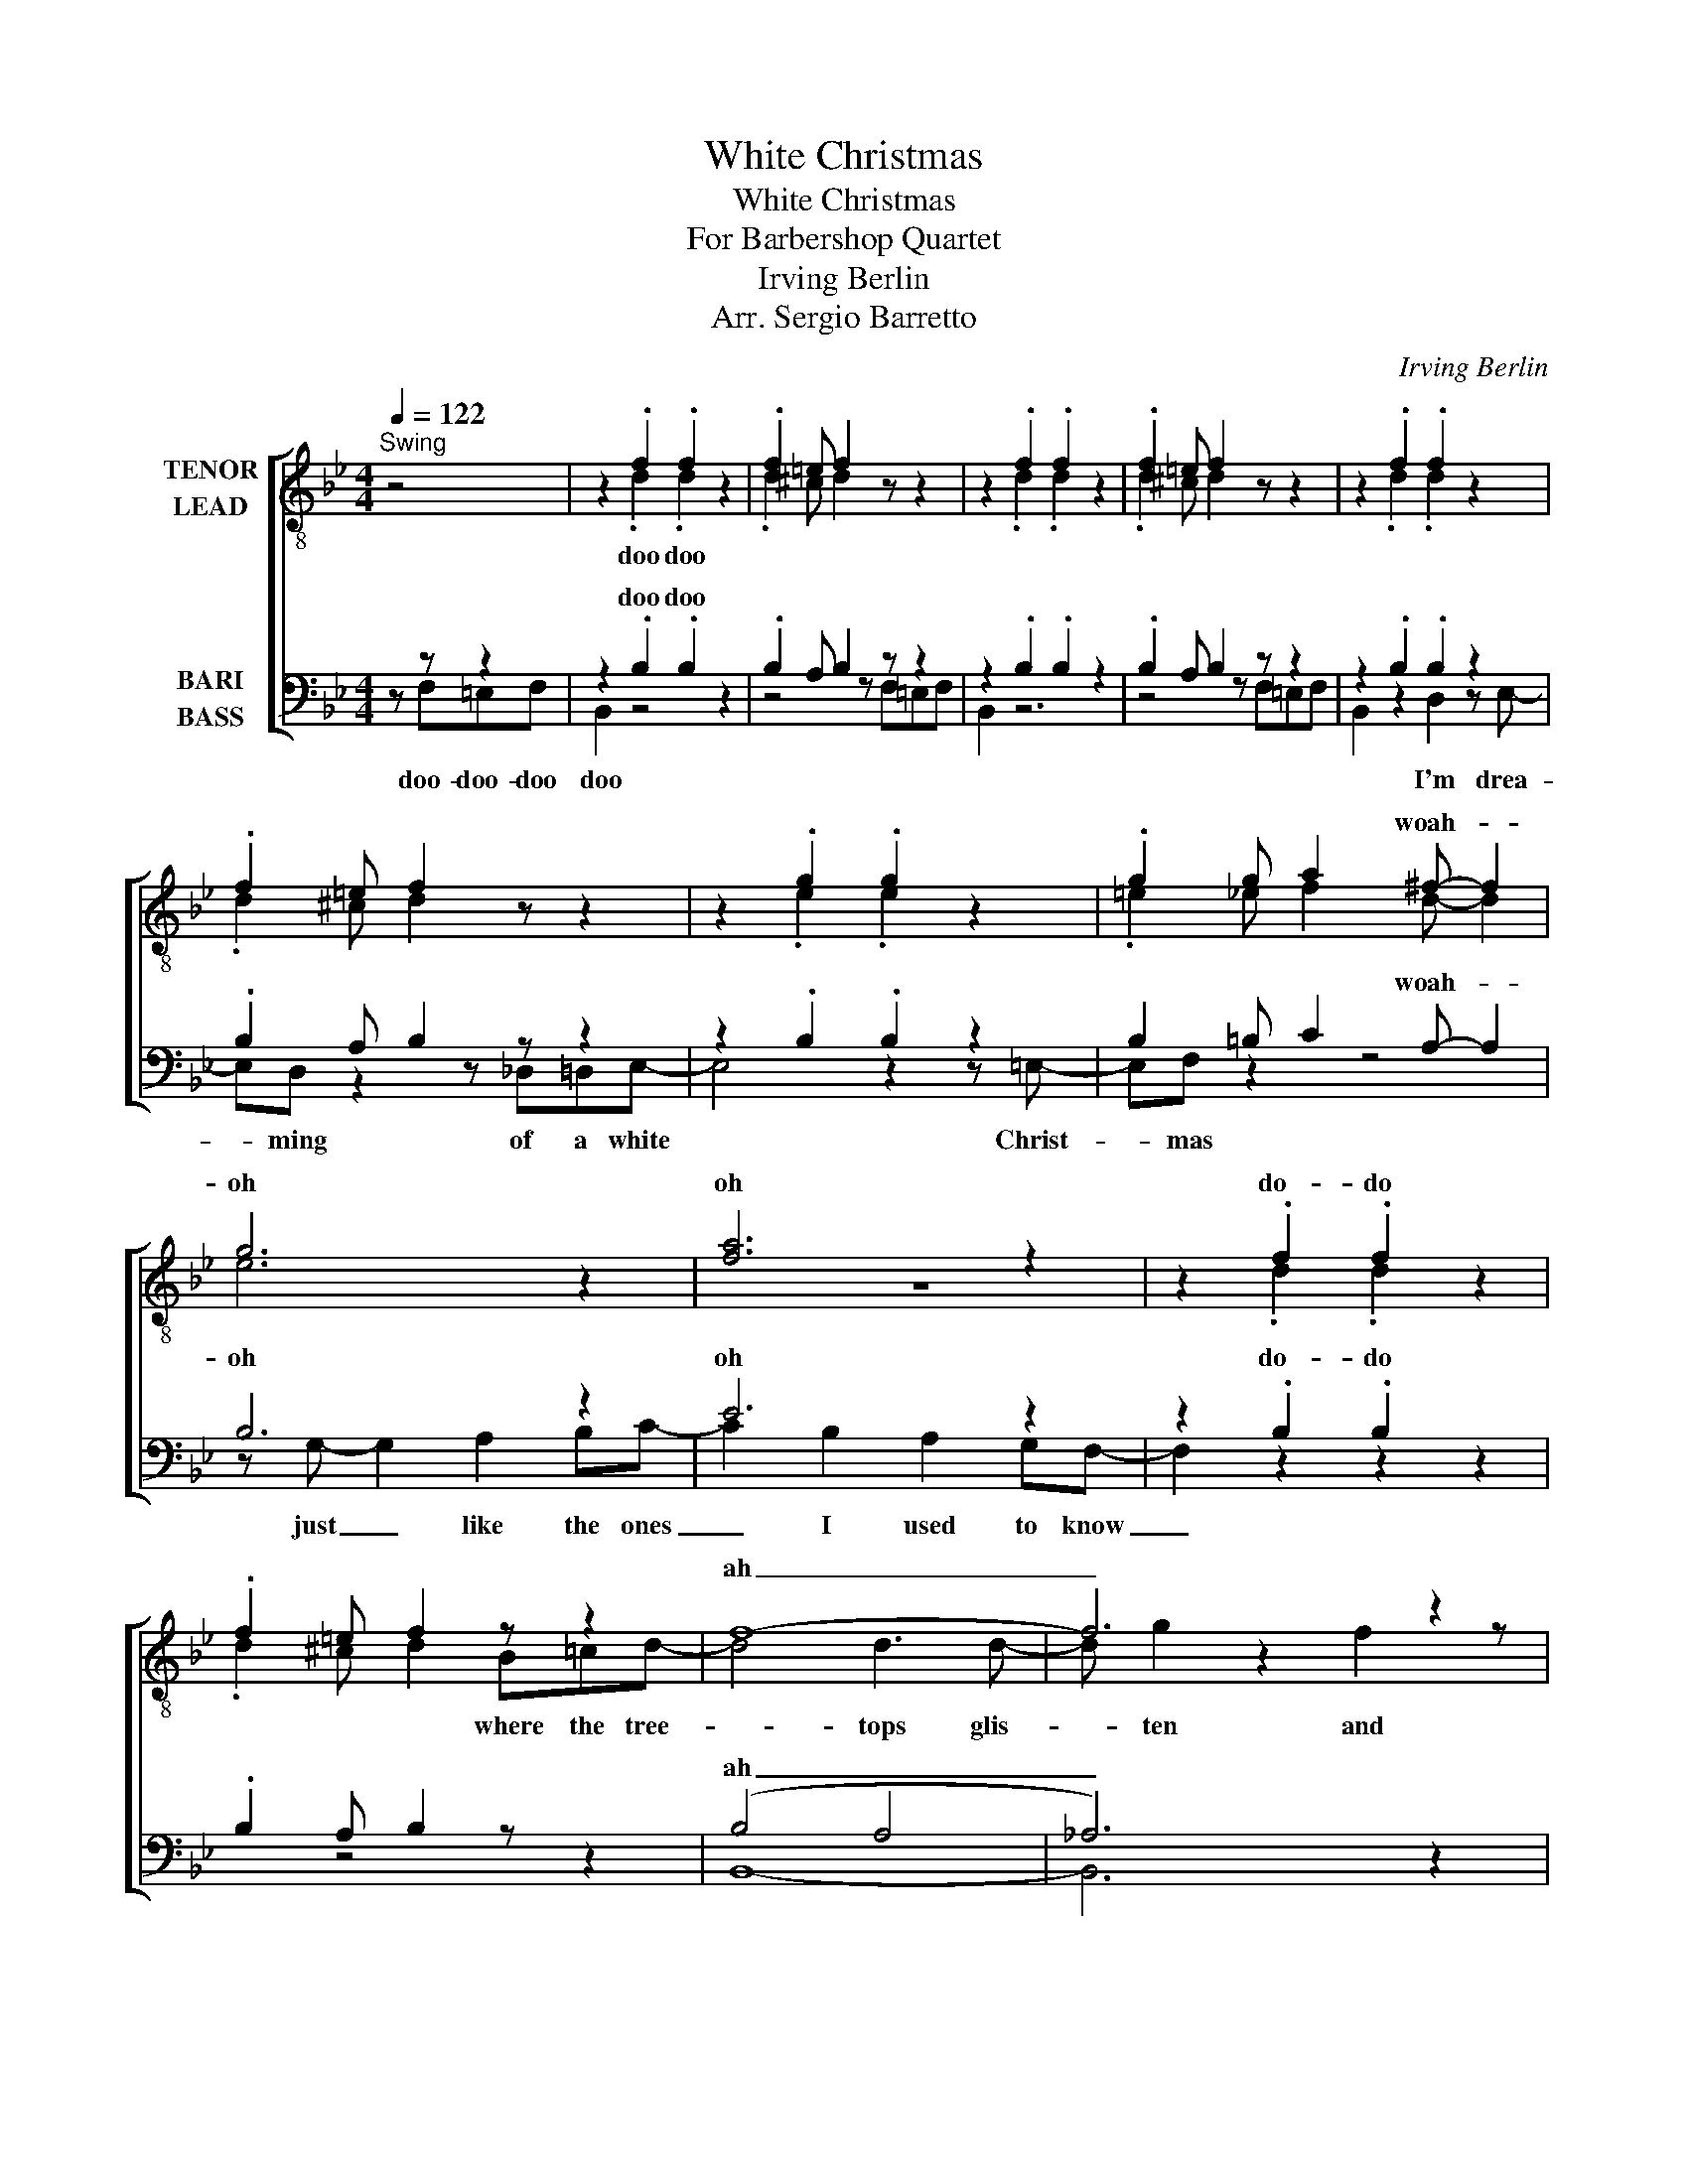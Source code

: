 X:1
T:White Christmas
T:White Christmas
T:For Barbershop Quartet
T:Irving Berlin
T:Arr. Sergio Barretto
C:Irving Berlin
Z:Arr. Sergio Barretto
%%score [ ( 1 2 ) ( 3 4 ) ]
L:1/8
Q:1/4=122
M:4/4
K:Bb
V:1 treble-8 nm="TENOR\nLEAD"
V:2 treble-8 
V:3 bass nm="BARI\nBASS"
V:4 bass 
V:1
"^Swing" z4 | z2 .f2 .f2 z2 | .f2 =e f2 z z2 | z2 .f2 .f2 z2 | .f2 =e f2 z z2 | z2 .f2 .f2 z2 | %6
w: ||||||
 .f2 =e f2 z z2 | z2 .g2 .g2 z2 | .g2 g a2 ^f- f2 | g6 z2 | [fa]6 z2 | z2 .f2 .f2 z2 | %12
w: ||* * * woah- *|oh|oh|do- do|
 .f2 =e f2 z z2 | f8- | f6 z2 | e8- | e6 z2 | z2 .f2 .f2 z g- | gf-f z e2 de | z2 .e2 .e2 z2 | %20
w: |ah|_|ah|_||||
 .e2 e f3 f z | b2 a2 g2 f2 | g d4 _d=de- | e4 z2 z c'- | c' f4 z z2 | z g- g2 a2 b2 | %26
w: * * * wah|I yi- yi yi'm|drea- ming of a white|* Christ-|* mas|with * e- very|
 c'2 b2 a2 gf | z2 .f2 .f2 z2 | .f2 =e f2 z z2 | f8- | f4 z4 | e8- | e6 z2 | f6 _f2 | e2 e e3 e2 | %35
w: Christ- mas card I write|||||||||
 d2 .f2 .f2 z2 | .f2 =e f2 z z2 | z2 .d2 .d2 z2 | .d2 ^c d2 z z2 | z2 .e2 .e2 z2 | e2 e f2 z z2 | %41
w: ||||||
 z4 g4 | z4 e4 | z2 .f2 .f2 z2 | .f2 =e f2 z z2 | d8- | d6 z2 | d2 c2 B c2 d- | d B4 z z2 | %49
w: doo||||||oo _ _ _ _|_ _|
 z2 .f2 .f2 z2 | f6 z2 | d6 z .c- | c z z2 z2 z2 | z2 .f2 .f2 z2 | .f2 =e f2 z z2 | z2 .g2 .g2 z2 | %56
w: |||||||
 e2 e e2 =e3 | e4 z =e3 | e2 z2 z4 | z2 .f2 .f2 z2 | .f2 =e f2 ddd- | dBB B2 FFF- | F3 D FD B,2 | %63
w: * * * woah-|oh *|||* * * may your days|_ may your days may your days|_ be me- rry and|
 B8 | !fermata!c8 |[Q:1/4=80]"^Straight NOT SWUNG\n" z8 | z2 z d- d4 | e2 d c3 !fermata!e2 | %68
w: bright|_||doo *||
 d4 e4 | z2 z !fermata!g4 z |] %70
w: |doo|
V:2
 x4 | x2 .d2 .d2 x2 | .d2 ^c d2 x3 | x2 .d2 .d2 x2 | .d2 ^c d2 x3 | x2 .d2 .d2 x2 | .d2 ^c d2 x3 | %7
w: |doo doo||||||
 x2 .e2 .e2 x2 | .=e2 _e f2 d- d2 | e6 x2 | z8 | x2 .d2 .d2 x2 | .d2 ^c d2 B=cd- | d4 d3 d- | %14
w: |||||* * * where the tree-|* tops glis-|
 d g2 z2 f2 z | B4 B3 B- | B f2- f z2 ed- | d x z2 z2 z e- | ed- d2 c2 Bc | x2 .c2 .c2 x2 | %20
w: * ten and|chil- dren lis-|* ten * to hear|_ sleigh|_ bells _ in the snow||
 .c2 c d3 c z | B z .B2 .B2 z2 | .B2 A B2 z z2 | z2 .c2 .c2 z2 | .c2 c c3 x2 | z2 .B2 .B2 z2 | %26
w: |doh doo *|||||
 .c2 c c2 z z2 | x2 .d2 .d2 x2 | .d2 ^c d2 x3 | B8 | _A4 z4 | G6 z B- | B6 z2 | B6 A2 | %34
w: |||||||all your|
 B2 c c3 A2 | A2 .B2 .B2 z2 | .d2 ^c4 z2 | B2 A2 G2 F2 | G D3 z ^CDE- | E6- Ec- | c F4 z z2 | %41
w: Christ- mas- ses be|white * *||I- yi- yi yi'm|drea- ming of a white|* * Christ-|mas *|
 z G- G2 A2 B2 | c2 B2 A2 GF- | F2 .B2 .B2 z2 | .B2 A B2 z z2 | B4 A3 _A- | A6 z2 | G6 z _G- | %48
w: just * like the|ones I used to know|||oo _ _|_||
 G6 z2 | z2 .d2 .d2 z2 | d6 z2 | B6 z .A- | A z z2 z4 | x2 .B2 .B2 z2 | B2 A B2 z z2 | %55
w: |||||||
 z2 .e2 .e2 z2 | B2 B A2 =B3 | B4 z G3 | A2 z2 z4 | x2 .B2 .B2 z2 | B2 A B2 x3 | F8- | F6 z2 | G8 | %64
w: ||* woah-|oh|||ah|_||
 !fermata!B8 | x8 | x2 B6 | B2 B !fermata!A4 z | B4 B4 | x2 !fermata!c6 |] %70
w: ||doo|Christ mas- ses|white _|doo|
V:3
 z z z2 | z2 .B,2 .B,2 z2 | .B,2 A, B,2 z z2 | z2 .B,2 .B,2 z2 | .B,2 A, B,2 z z2 | %5
w: |doo doo||||
 z2 .B,2 .B,2 z2 | .B,2 A, B,2 z z2 | z2 .B,2 .B,2 z2 | B,2 =B, C2 A,- A,2 | B,6 z2 | E6 z2 | %11
w: |||* * * woah- *|oh|oh|
 z2 .B,2 .B,2 z2 | .B,2 A, B,2 z z2 | (B,4 A,4 | _A,6) z2 | G,4 G,3 _G,- | G,6 z2 | z2 .D2 .D2 z2 | %18
w: do- do||ah _|_|ah _ _|_||
 D2 ^C D2 z2 z | z2 .G,2 .G,2 z2 | .G,2 G, A,3 A, z | F, z .F,2 .F,2 z2 | .F,2 =E, F,2 z z2 | %23
w: ||* * * wah|* doo *||
 z2 .G,2 .G,2 z2 | .G,2 G, A,3 z2 | z2 .G,2 .G,2 z2 | .A,2 A, A,2 z z2 | z2 .B,2 .B,2 z2 | %28
w: |||||
 .B,2 A, B,2 DDD- | DB,B, B,2 F,F,F,- | F,2 z D, F,D, B,,2 | B,4 A, G,2 _G,- | G,4 B,,2 C,2 | %33
w: * * * may your days|_ may your days may your days|_ be mer- ry and|bright _ _ _|_ and may|
 D,6 D,2 | G,2 F, F,3 F,2 | F,2 .B,2 .B,2 z2 | .B,2 A, B,2 z z2 | B,,2 .B,2 .B,2 z2 | %38
w: all your|Christ- mas- ses be|white * *|||
 .B,2 A, B,2 z z2 | z2 .B,2 .B,2 z2 | .B,2 B, C2 z z2 | z2 E,6 | z2 F,6 | z2 .F,2 .F,2 z2 | %44
w: |||doo|||
 .F,2 =E, F,2 z z z | F,8- | F,6 z2 | E,8- | E,6 z2 | z2 .B,2 .B,2 z2 | G,6 z2 | G,6 z .F,- | %52
w: |oo|_||||||
 F, z z6 | B,2 A,2 G,2 F,2 | G, D,2 z2 _D,=D,E,- | E,6 z C- | C F,4 z z2 | z2 G,2 A,2 B,2 | %58
w: |I- yi- yi yi'm|drea- ming of a white|* Christ-|mas *|with e- very|
 C2 F2 DCB,B,- | B,2 .B,2 .B,2 z2 | .B,2 A, B,2 z z2 | D,8- | D,6 z2 | E,8 | !fermata!_G,8 | %65
w: Christ- mas card _ I write|||ah|_|bright|_|
 z4 z4 | z F,- F,6 | C2 B, !fermata!C4 !fermata!z | F,4 _G,4 | z !fermata!F,6 z |] %70
w: |doo *|||doo|
V:4
 x F,=E,F, | B,,2 z4 x2 | z4 z F,=E,F, | B,,2 z6 | z4 z F,=E,F, | B,,2 z2 D,2 z E,- | %6
w: doo- doo- doo|doo||||* I'm drea-|
 E,D, z2 z _D,=D,E,- | E,4 z2 z =E,- | E,F, z2 z4 | z G,- G,2 A,2 B,C- | C2 B,2 A,2 G,F,- | %11
w: * ming of a white|* Christ-|* mas|just _ like the ones|_ I used to know|
 F,2 z2 z2 x2 | x2 z4 z2 | B,,8- | B,,6 z2 | E,8- | E,6 x2 | x2 .B,2 .B,2 x2 | B,2 A, B,2 x3 | %19
w: _||||||||
 x2 .C,2 .C,2 x2 | .C,2 C, F,2 z F,2 | B,,2 .D,2 .D,2 z2 | .D,2 ^C, D,2 x3 | x2 .E,2 .E,2 x2 | %24
w: ||doh * *|||
 .E,2 E, F,3 x2 | x2 .E,2 .E,2 x2 | .F,2 F, F,2 x3 | x2 .D,2 .D,2 x2 | D,2 ^C,D, z x3 | D,8- | %30
w: ||||||
 D,6 z2 | E,8- | E,6 z2 | B,,6 =B,,2 | C,2 A,, A,,3 F,,2 | B,,2 .D,2 .D,2 z2 | %36
w: ||||||
 .D,2 ^C, D,2 F,_F,=F, | x2 .F,2 .F,2 x2 | .F,2 =E, F,2 z z2 | x2 .G,2 .G,2 z2 | .G,2 G, A,2 z z2 | %41
w: |||||
 B,,8 | C,8 | x2 .D,2 .D,2 z2 | .D,2 ^C, D,2 B,,=C,D,- | D,4 D,3 D,- | D, G,3 z F,- F,2 | %47
w: doo|||* * * where the tree-|* tops glis-|* ten and *|
 B,,4 B,,3 B,,- | B,, F,2 z2 E,2 D,- | D,6 z2 | G,,2 A,,2 B,,2 C,2 | D,4 D,C,B,,C,- | %52
w: chil- dren lis-|ten * to hear||sleigh bells in the|snow _ _ _ _|
 C,F, E,2 D,2 C,2 | B,,2 .D,2 .D,2 z2 | D,2 ^C, D,2 z z2 | z2 .B,,2 .B,,2 z2 | C,2 C, F,,2 _D,3 | %57
w: _ doo doo doo doo||||* * * woah-|
 C,4 z =E,3 | F,2 z2 z4 | z2 .D,2 .D,2 z2 | .D,2 _D, =D,2 z z2 | B,,8 | _A,,6 z2 | B,,8 | %64
w: oh woah-|oh||||||
 !fermata!E,8 | x4 B,,2 C,2 | D,6 D,2 | G,2 F, !fermata!A,4 F, | B,,4 E,4 | !fermata!B,,8 |] %70
w: |and may|all your|Christ mas- ses be|white _|doo|

